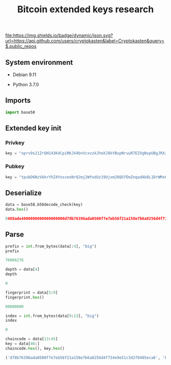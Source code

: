 #+TITLE: Bitcoin extended keys research
#+OPTIONS: ^:nil
#+PROPERTY: header-args:sh :session *shell bitcoin-extended-keys-research sh* :results silent raw :exports both
#+PROPERTY: header-args:python :session *shell bitcoin-extended-keys-research python* :results silent raw :exports both

[[https://github.com/cryptokasten][file:https://img.shields.io/badge/dynamic/json.svg?url=https://api.github.com/users/cryptokasten&label=Cryptokasten&query=$.public_repos]]

** System environment

- Debian 9.11

- Python 3.7.0

** Imports

#+BEGIN_SRC python
import base58
#+END_SRC

** Extended key init
*** Privkey

#+BEGIN_SRC python
key = "xprv9s21ZrQH143K4CpiRKJX4bnVcxvzkJheXJ8kYBspNruuR7EZVgNvpUBgJRXzuhDK9TER9axkRJCip6EjsAPd5afwJpD2McCVEHQt6nzYznu"
#+END_SRC

*** Pubkey

#+BEGIN_SRC python
key = "tpubD6NzVbkrYhZ4YosceoNrQJmj2WYodUz19Ujxm28QGfEmZnqadAb8L1DrWMx6b3icdo8Zg7cPEzYhWzryeeFwumu3WU1JUwy9aBuDZ2ktyXQ"
#+END_SRC

** Deserialize

#+BEGIN_SRC python :results replace code :exports both
data = base58.b58decode_check(key)
data.hex()
#+END_SRC

#+RESULTS:
#+begin_src python
0488ade4000000000000000000d78b76396ada0500f7e7eb56f21a158e7b6a8256d4f734e9e51c3d2f0405eca600b0288fdef617a458c31fca5766c153239dfd65eac5fed8aac47ebef13ed5f6e4
#+end_src

** Parse

#+BEGIN_SRC python :results replace code :exports both
prefix = int.from_bytes(data[:4], "big")
prefix
#+END_SRC

#+RESULTS:
#+begin_src python
76066276
#+end_src

#+BEGIN_SRC python :results replace code :exports both
depth = data[4]
depth
#+END_SRC

#+RESULTS:
#+begin_src python
0
#+end_src

#+BEGIN_SRC python :results replace code :exports both
fingerprint = data[5:9]
fingerprint.hex()
#+END_SRC

#+RESULTS:
#+begin_src python
00000000
#+end_src

#+BEGIN_SRC python :results replace code :exports both
index = int.from_bytes(data[9:13], "big")
index
#+END_SRC

#+RESULTS:
#+begin_src python
0
#+end_src

#+BEGIN_SRC python :results replace code :exports both
chaincode = data[13:45]
key = data[46:]
chaincode.hex(), key.hex()
#+END_SRC

#+RESULTS:
#+begin_src python
('d78b76396ada0500f7e7eb56f21a158e7b6a8256d4f734e9e51c3d2f0405eca6', 'b0288fdef617a458c31fca5766c153239dfd65eac5fed8aac47ebef13ed5f6e4')
#+end_src
